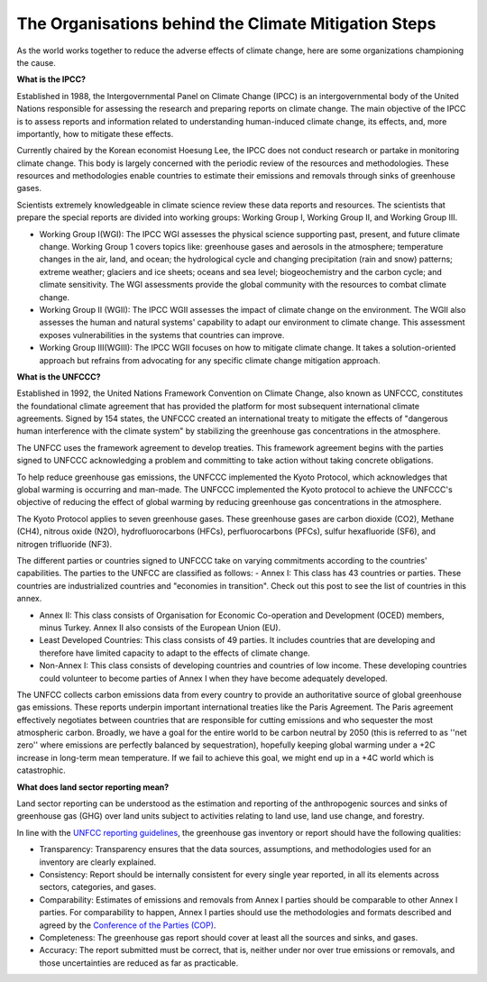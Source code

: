 The Organisations behind the Climate Mitigation Steps
======================================================
As the world works together to reduce the adverse effects of climate change, here are some organizations championing the cause.

**What is the IPCC?**

Established in 1988, the Intergovernmental Panel on Climate Change (IPCC) is an intergovernmental body of the United Nations responsible for assessing the research and preparing reports on climate change. The main objective of the IPCC is to assess reports and information related to understanding human-induced climate change, its effects, and, more importantly, how to mitigate these effects. 

Currently chaired by the Korean economist Hoesung Lee, the IPCC does not conduct research or partake in monitoring climate change. This body is largely concerned with the periodic review of the resources and methodologies. These resources and methodologies enable countries to estimate their emissions and removals through sinks of greenhouse gases. 

Scientists extremely knowledgeable in climate science review these data reports and resources. The scientists that prepare the special reports are divided into working groups: Working Group I, Working Group II, and Working Group III.

- Working Group I(WGI): The IPCC WGI assesses the physical science supporting past, present, and future climate change. Working Group 1 covers topics like: greenhouse gases and aerosols in the atmosphere; temperature changes in the air, land, and ocean; the hydrological cycle and changing precipitation (rain and snow) patterns; extreme weather; glaciers and ice sheets; oceans and sea level; biogeochemistry and the carbon cycle; and climate sensitivity. The WGI assessments provide the global community with the resources to combat climate change.  

- Working Group II (WGII): The IPCC WGII assesses the impact of climate change on the environment. The WGII also assesses the human and natural systems' capability to adapt our environment to climate change. This assessment exposes vulnerabilities in the systems that countries can improve.

- Working Group III(WGIII): The IPCC WGII focuses on how to mitigate climate change. It takes a solution-oriented approach but refrains from advocating for any specific climate change mitigation approach.


**What is the UNFCCC?**

Established in 1992, the United Nations Framework Convention on Climate Change, also known as UNFCCC, constitutes the foundational climate agreement that has provided the platform for most subsequent international climate agreements. Signed by 154 states, the UNFCCC created an international treaty to mitigate the effects of "dangerous human interference with the climate system" by stabilizing the greenhouse gas concentrations in the atmosphere. 

The UNFCC uses the framework agreement to develop treaties. This framework agreement begins with the parties signed to UNFCCC acknowledging a problem and committing to take action without taking concrete obligations.

To help reduce greenhouse gas emissions, the UNFCCC implemented the Kyoto Protocol, which acknowledges that global warming is occurring and man-made. The UNFCCC implemented the Kyoto protocol to achieve the UNFCCC's objective of reducing the effect of global warming by reducing greenhouse gas concentrations in the atmosphere.

The Kyoto Protocol applies to seven greenhouse gases. These greenhouse gases are carbon dioxide (CO2), Methane (CH4), nitrous oxide (N2O), hydrofluorocarbons (HFCs), perfluorocarbons (PFCs), sulfur hexafluoride (SF6), and nitrogen trifluoride (NF3). 

The different parties or countries signed to UNFCCC take on varying commitments according to the countries' capabilities. The parties to the UNFCC are classified as follows:
- Annex I: This class has 43 countries or parties. These countries are industrialized countries and "economies in transition". Check out this post to see the list of countries in this annex.

- Annex II: This class consists of Organisation for Economic Co-operation and Development (OCED) members, minus Turkey. Annex II also consists of the European Union (EU).

- Least Developed Countries: This class consists of 49 parties. It includes countries that are developing and therefore have limited capacity to adapt to the effects of climate change.

- Non-Annex I: This class consists of developing countries and countries of low income. These developing countries could volunteer to become parties of Annex I when they have become adequately developed.


The UNFCC collects carbon emissions data from every country to provide an authoritative source of global greenhouse gas emissions. These reports underpin important international treaties like the Paris Agreement. The Paris agreement effectively negotiates between countries that are responsible for cutting emissions and who sequester the most atmospheric carbon. Broadly, we have a goal for the entire world to be carbon neutral by 2050 (this is referred to as ''net zero'' where emissions are perfectly balanced by sequestration), hopefully keeping global warming under a +2C increase in long-term mean temperature. If we fail to achieve this goal, we might end up in a +4C world which is catastrophic.


**What does land sector reporting mean?**

Land sector reporting can be understood as the estimation and reporting of the anthropogenic sources and sinks of greenhouse gas (GHG) over land units subject to activities relating to land use, land use change, and forestry.

In line with the `UNFCC reporting guidelines <https://unfccc.int/resource/docs/2013/cop19/eng/10a03.pdf#page=2>`_, the greenhouse gas inventory or report should have the following qualities:

- Transparency: Transparency ensures that the data sources, assumptions, and methodologies used for an inventory are clearly explained. 
- Consistency: Report should be internally consistent for every single year reported, in all its elements across sectors, categories, and gases.
- Comparability: Estimates of emissions and removals from Annex I parties should be comparable to other Annex I parties. For comparability to happen, Annex I parties should use the methodologies and formats described and agreed by the `Conference of the Parties (COP) <https://unfccc.int/process/bodies/supreme-bodies/conference-of-the-parties-cop>`_.
- Completeness: The greenhouse gas report should cover at least all the sources and sinks, and gases. 
- Accuracy: The report submitted must be correct, that is, neither under nor over true emissions or removals, and those uncertainties are reduced as far as practicable.


